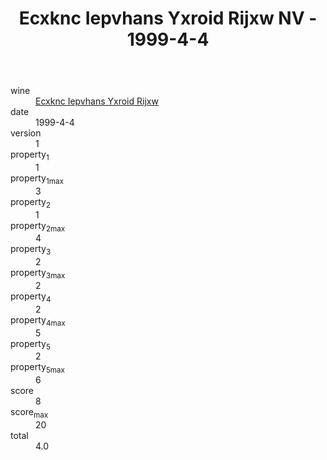 :PROPERTIES:
:ID:                     aafed6ca-86ca-488b-8b97-72f27d83b0ad
:END:
#+TITLE: Ecxknc Iepvhans Yxroid Rijxw NV - 1999-4-4

- wine :: [[id:9032e256-b991-4a11-849f-4b19ca653075][Ecxknc Iepvhans Yxroid Rijxw]]
- date :: 1999-4-4
- version :: 1
- property_1 :: 1
- property_1_max :: 3
- property_2 :: 1
- property_2_max :: 4
- property_3 :: 2
- property_3_max :: 2
- property_4 :: 2
- property_4_max :: 5
- property_5 :: 2
- property_5_max :: 6
- score :: 8
- score_max :: 20
- total :: 4.0


